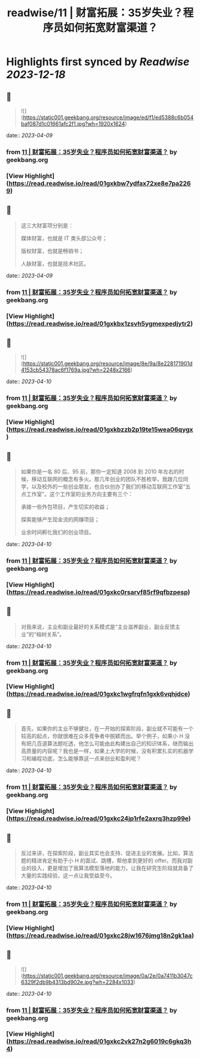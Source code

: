 :PROPERTIES:
:title: readwise/11 | 财富拓展：35岁失业？程序员如何拓宽财富渠道？
:END:

:PROPERTIES:
:author: [[geekbang.org]]
:full-title: "11 | 财富拓展：35岁失业？程序员如何拓宽财富渠道？"
:category: [[articles]]
:url: https://time.geekbang.org/column/article/404119
:tags:[[gt/程序员的个人财富课]],
:image-url: https://static001.geekbang.org/resource/image/26/b6/26a3c3d319edcd26da1d8f43c0c63eb6.jpg
:END:

* Highlights first synced by [[Readwise]] [[2023-12-18]]
** 📌
#+BEGIN_QUOTE
![](https://static001.geekbang.org/resource/image/ed/f1/ed5388c6b054baf087d1c01661afc2f1.jpg?wh=1920x1624) 
#+END_QUOTE
    date:: [[2023-04-09]]
*** from _11 | 财富拓展：35岁失业？程序员如何拓宽财富渠道？_ by geekbang.org
*** [View Highlight](https://read.readwise.io/read/01gxkbw7ydfax72xe8e7pa2269)
** 📌
#+BEGIN_QUOTE
这三大财富项分别是：

媒体财富，也就是 IT 类头部公众号；

版权财富，也就是畅销书；

人脉财富，也就是技术社区。 
#+END_QUOTE
    date:: [[2023-04-09]]
*** from _11 | 财富拓展：35岁失业？程序员如何拓宽财富渠道？_ by geekbang.org
*** [View Highlight](https://read.readwise.io/read/01gxkbx1zsvh5ygmexpedjytr2)
** 📌
#+BEGIN_QUOTE
![](https://static001.geekbang.org/resource/image/8e/9a/8e228171901d4153cb54378ac6f1769a.jpg?wh=2248x2166) 
#+END_QUOTE
    date:: [[2023-04-10]]
*** from _11 | 财富拓展：35岁失业？程序员如何拓宽财富渠道？_ by geekbang.org
*** [View Highlight](https://read.readwise.io/read/01gxkbzzb2p19te15wea06qygx)
** 📌
#+BEGIN_QUOTE
如果你是一名 80 后、95 前，那你一定知道 2008 到 2010 年左右的时候，移动互联网的概念有多火。那几年创业的团队不胜枚举，我跟几位同学，以及校外的一些创业朋友，也合伙创办了我们的移动互联网工作室“五点工作室”。这个工作室的业务方向主要有三个：

承接一些外包项目，产生切实的收益；

探索能够产生现金流的网赚项目；

业余时间孵化我们的创业项目。 
#+END_QUOTE
    date:: [[2023-04-10]]
*** from _11 | 财富拓展：35岁失业？程序员如何拓宽财富渠道？_ by geekbang.org
*** [View Highlight](https://read.readwise.io/read/01gxkc0rsarvf85rf9qfbzpesp)
** 📌
#+BEGIN_QUOTE
对我来说，主业和副业最好的关系模式是“主业滋养副业，副业反馈主业”的“榕树关系”。 
#+END_QUOTE
    date:: [[2023-04-10]]
*** from _11 | 财富拓展：35岁失业？程序员如何拓宽财富渠道？_ by geekbang.org
*** [View Highlight](https://read.readwise.io/read/01gxkc1wgfrqfn1gxk6vqhjdce)
** 📌
#+BEGIN_QUOTE
首先，如果你的主业不够健壮，在一开始的探索阶段，副业就不可能有一个较高的起点，你就很难在众多竞争者中脱颖而出。举个例子，如果小 H 没有把几百道算法题吃透，他怎么可能由此构建出自己的知识体系，继而输出高质量的内容呢？我也是一样，如果上大学的时候，没有积累扎实的机器学习和编程功底，怎么能够靠这一点来创业和盈利呢？ 
#+END_QUOTE
    date:: [[2023-04-10]]
*** from _11 | 财富拓展：35岁失业？程序员如何拓宽财富渠道？_ by geekbang.org
*** [View Highlight](https://read.readwise.io/read/01gxkc24jp1rfe2axrq3hzp99e)
** 📌
#+BEGIN_QUOTE
反过来讲，在探索阶段，副业其实也会支持、促进主业的发展。比如，算法题的精进肯定有助于小 H 的面试、跳槽，帮他拿到更好的 offer。而我对副业的投入，更是增加了我算法模型落地的能力，让我在研究生阶段就具备了大量的实践经验，这一点让我受益至今。 
#+END_QUOTE
    date:: [[2023-04-10]]
*** from _11 | 财富拓展：35岁失业？程序员如何拓宽财富渠道？_ by geekbang.org
*** [View Highlight](https://read.readwise.io/read/01gxkc28jw1676jmg18n2gk1aa)
** 📌
#+BEGIN_QUOTE
![](https://static001.geekbang.org/resource/image/0a/2e/0a7411b3047c6329f2db9b4313bd902e.jpg?wh=2284x1033) 
#+END_QUOTE
    date:: [[2023-04-10]]
*** from _11 | 财富拓展：35岁失业？程序员如何拓宽财富渠道？_ by geekbang.org
*** [View Highlight](https://read.readwise.io/read/01gxkc2vk27n2g6019c6gkq3h4)